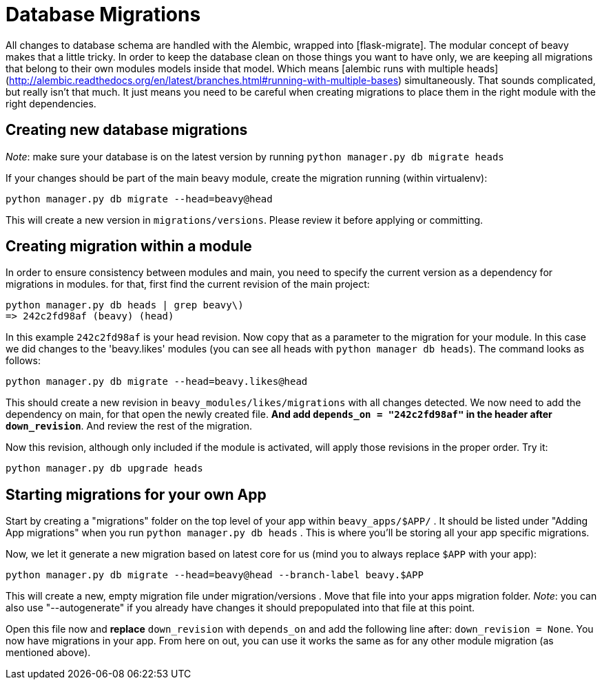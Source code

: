 = Database Migrations

All changes to database schema are handled with the Alembic, wrapped into [flask-migrate]. The modular concept of beavy makes that a little tricky. In order to keep the database clean on those things you want to have only, we are keeping all migrations that belong to their own modules models inside that model. Which means [alembic runs with multiple heads](http://alembic.readthedocs.org/en/latest/branches.html#running-with-multiple-bases) simultaneously. That sounds complicated, but really isn't that much. It just means you need to be careful when creating migrations to place them in the right module with the right dependencies.

== Creating new database migrations

_Note_: make sure your database is on the latest version by running `python manager.py db migrate heads`


If your changes should be part of the main beavy module, create the migration running (within virtualenv):

```
python manager.py db migrate --head=beavy@head
```

This will create a new version in `migrations/versions`. Please review it before applying or committing.

== Creating migration within a module

In order to ensure consistency between modules and main, you need to specify the current version as a dependency for migrations in modules. for that, first find the current revision of the main project:

```
python manager.py db heads | grep beavy\)
=> 242c2fd98af (beavy) (head)
```

In this example `242c2fd98af` is your head revision. Now copy that as a parameter to the migration for your module. In this case we did changes to the 'beavy.likes' modules (you can see all heads with `python manager db heads`). The command looks as follows:

```
python manager.py db migrate --head=beavy.likes@head
```

This should create a new revision in `beavy_modules/likes/migrations` with all changes detected. We now need to add the dependency on main, for that open the newly created file. **And add `depends_on = "242c2fd98af"` in the header after `down_revision`**. And review the rest of the migration.

Now this revision, although only included if the module is activated, will apply those revisions in the proper order. Try it:

```
python manager.py db upgrade heads
```

== Starting migrations for your own App

Start by creating a "migrations" folder on the top level of your app within `beavy_apps/$APP/` . It should be listed under "Adding App migrations" when you run `python manager.py db heads` . This is where you'll be storing all your app specific migrations.

Now, we let it generate a new migration based on latest core for us (mind you  to always replace `$APP` with your app):

```
python manager.py db migrate --head=beavy@head --branch-label beavy.$APP
```

This will create a new, empty migration file under migration/versions . Move that file into your apps migration folder. _Note_: you can also use "--autogenerate" if you already have changes it should prepopulated into that file at this point.

Open this file now and **replace** `down_revision` with `depends_on` and add the following line after: `down_revision = None`. You now have migrations in your app. From here on out, you can use it works the same as for any other module migration (as mentioned above).
